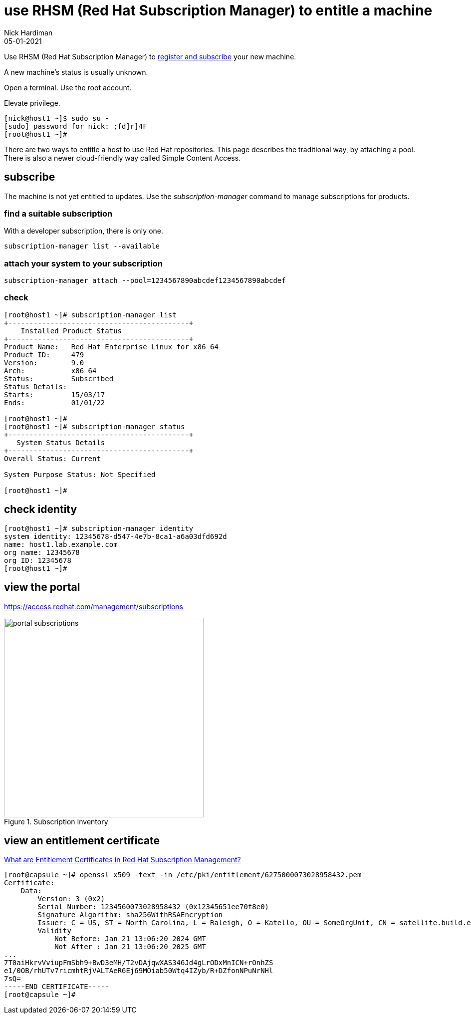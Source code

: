 = use RHSM (Red Hat Subscription Manager) to entitle a machine
Nick Hardiman 
:source-highlighter: highlight.js
:revdate: 05-01-2021

Use RHSM (Red Hat Subscription Manager) to https://access.redhat.com/solutions/253273[register and subscribe] your new machine.

A new machine's status is usually unknown. 

Open a terminal.
Use the root account. 

Elevate privilege.


[source,shell]
----
[nick@host1 ~]$ sudo su -
[sudo] password for nick: ;fd]r]4F
[root@host1 ~]# 
----

There are two ways to entitle a host to use Red Hat repositories. 
This page describes the traditional way, by attaching a pool.
There is also a newer cloud-friendly way called Simple Content Access. 

== subscribe 

The machine is not yet entitled to updates. 
Use the _subscription-manager_ command to manage subscriptions for products.


=== find a suitable subscription 

With a developer subscription, there is only one. 

[source,shell]
----
subscription-manager list --available 
----

=== attach your system to your subscription 

[source,shell]
----
subscription-manager attach --pool=1234567890abcdef1234567890abcdef
----

=== check  

[source,shell]
....
[root@host1 ~]# subscription-manager list
+-------------------------------------------+
    Installed Product Status
+-------------------------------------------+
Product Name:   Red Hat Enterprise Linux for x86_64
Product ID:     479
Version:        9.0
Arch:           x86_64
Status:         Subscribed
Status Details: 
Starts:         15/03/17
Ends:           01/01/22

[root@host1 ~]# 
[root@host1 ~]# subscription-manager status
+-------------------------------------------+
   System Status Details
+-------------------------------------------+
Overall Status: Current

System Purpose Status: Not Specified

[root@host1 ~]# 
....



== check identity 

[source,shell]
----
[root@host1 ~]# subscription-manager identity
system identity: 12345678-d547-4e7b-8ca1-a6a03dfd692d
name: host1.lab.example.com
org name: 12345678
org ID: 12345678
[root@host1 ~]#
----



== view the portal 

https://access.redhat.com/management/subscriptions

image::portal-subscriptions.png[title="Subscription Inventory",float="right",width=400]


== view an entitlement certificate

https://access.redhat.com/solutions/3653861[What are Entitlement Certificates in Red Hat Subscription Management?]

[source,shell]
----
[root@capsule ~]# openssl x509 -text -in /etc/pki/entitlement/6275000073028958432.pem 
Certificate:
    Data:
        Version: 3 (0x2)
        Serial Number: 1234560073028958432 (0x12345651ee70f8e0)
        Signature Algorithm: sha256WithRSAEncryption
        Issuer: C = US, ST = North Carolina, L = Raleigh, O = Katello, OU = SomeOrgUnit, CN = satellite.build.example.com
        Validity
            Not Before: Jan 21 13:06:20 2024 GMT
            Not After : Jan 21 13:06:20 2025 GMT
...
7T0aiHkrvVviupFmSbh9+BwD3eMH/T2vDAjqwXAS346Jd4gLrODxMnICN+rOnhZS
e1/0OB/rhUTv7ricmhtRjVALTAeR6Ej69MOiab50Wtq4IZyb/R+DZfonNPuNrNHl
7sQ=
-----END CERTIFICATE-----
[root@capsule ~]# 
----

